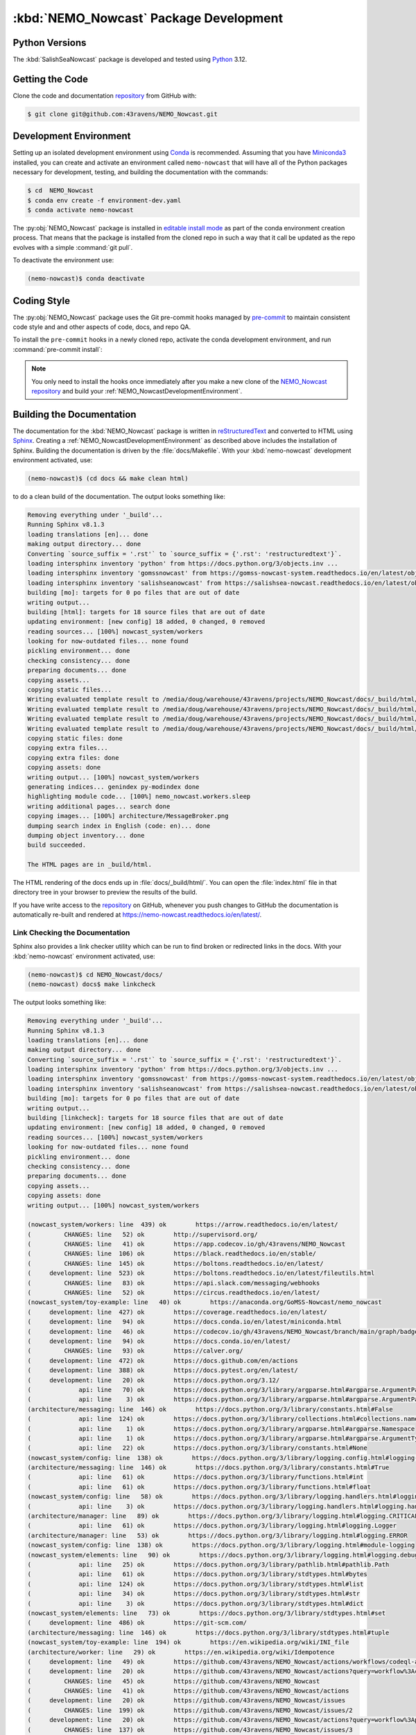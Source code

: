 .. Copyright 2016-2021 Doug Latornell, 43ravens

.. Licensed under the Apache License, Version 2.0 (the "License");
.. you may not use this file except in compliance with the License.
.. You may obtain a copy of the License at

..    http://www.apache.org/licenses/LICENSE-2.0

.. Unless required by applicable law or agreed to in writing, software
.. distributed under the License is distributed on an "AS IS" BASIS,
.. WITHOUT WARRANTIES OR CONDITIONS OF ANY KIND, either express or implied.
.. See the License for the specific language governing permissions and
.. limitations under the License.


.. _NEMO_NowcastPackageDevelopment:

***************************************
:kbd:`NEMO_Nowcast` Package Development
***************************************

.. image:: https://img.shields.io/badge/license-Apache%202-cb2533.svg
    :target: https://www.apache.org/licenses/LICENSE-2.0
    :alt: Licensed under the Apache License, Version 2.0
.. image:: https://img.shields.io/badge/license-BSD%203--Clause-orange.svg
    :target: https://opensource.org/license/BSD-3-Clause
    :alt: Licensed under the BSD-3-Clause License
.. image:: https://img.shields.io/badge/Python-3.12-blue?logo=python&label=Python&logoColor=gold
    :target: https://docs.python.org/3.12/
    :alt: Python Version
.. image:: https://img.shields.io/badge/version%20control-git-blue.svg?logo=github
    :target: https://github.com/43ravens/NEMO_Nowcast
    :alt: Git on GitHub
.. image:: https://img.shields.io/badge/pre--commit-enabled-brightgreen?logo=pre-commit&logoColor=white
    :target: https://pre-commit.com
    :alt: pre-commit
.. image:: https://img.shields.io/badge/code%20style-black-000000.svg
    :target: https://black.readthedocs.io/en/stable/
    :alt: The uncompromising Python code formatter
.. image:: https://readthedocs.org/projects/nemo-nowcast/badge/?version=latest
    :target: https://nemo-nowcast.readthedocs.io/en/latest/
    :alt: Documentation Status
.. image:: https://github.com/43ravens/NEMO_Nowcast/workflows/sphinx-linkcheck/badge.svg
    :target: https://github.com/43ravens/NEMO_Nowcast/actions?query=workflow%3Asphinx-linkcheck
    :alt: Sphinx linkcheck
.. image:: https://github.com/43ravens/NEMO_Nowcast/workflows/pytest-with-coverage/badge.svg
    :target: https://github.com/43ravens/NEMO_Nowcast/actions?query=workflow%3Apytest-with-coverage
    :alt: Pytest with Coverage Status
.. image:: https://codecov.io/gh/43ravens/NEMO_Nowcast/branch/main/graph/badge.svg
    :target: https://app.codecov.io/gh/43ravens/NEMO_Nowcast
    :alt: Codecov Testing Coverage Report
.. image:: https://github.com/43ravens/NEMO_Nowcast/actions/workflows/codeql-analysis.yaml/badge.svg
    :target: https://github.com/43ravens/NEMO_Nowcast/actions?query=workflow%3Acodeql-analysis
    :alt: CodeQL analysis
.. image:: https://img.shields.io/github/issues/43ravens/NEMO_Nowcast?logo=github
    :target: https://github.com/43ravens/NEMO_Nowcast/issues
    :alt: Issue Tracker

.. _NEMO_NowcastPythonVersions:

Python Versions
===============

.. image:: https://img.shields.io/badge/Python-3.12-blue?logo=python&label=Python&logoColor=gold
    :target: https://docs.python.org/3.12/
    :alt: Python Version


The :kbd:`SalishSeaNowcast` package is developed and tested using `Python`_ 3.12.

.. _Python: https://www.python.org/


.. _NEMO_NowcastGettingTheCode:

Getting the Code
================

.. image:: https://img.shields.io/badge/version%20control-git-blue.svg?logo=github
    :target: https://github.com/43ravens/NEMO_Nowcast
    :alt: Git on GitHub

Clone the code and documentation `repository`_ from GitHub with:

.. _repository: https://github.com/43ravens/NEMO_Nowcast

.. code-block:: bash

    $ git clone git@github.com:43ravens/NEMO_Nowcast.git


.. _NEMO_NowcastDevelopmentEnvironment:

Development Environment
=======================

Setting up an isolated development environment using `Conda`_ is recommended.
Assuming that you have `Miniconda3`_ installed,
you can create and activate an environment called ``nemo-nowcast`` that will have all of the Python packages necessary for development,
testing,
and building the documentation with the commands:

.. _Conda: https://docs.conda.io/en/latest/
.. _Miniconda3: https://docs.conda.io/en/latest/miniconda.html

.. code-block:: bash

    $ cd  NEMO_Nowcast
    $ conda env create -f environment-dev.yaml
    $ conda activate nemo-nowcast

The :py:obj:`NEMO_Nowcast` package is installed in `editable install mode`_ as part of the conda environment
creation process.
That means that the package is installed from the cloned repo in such a way that
it call be updated as the repo evolves with a simple :command:`git pull`.

.. _editable install mode: https://pip.pypa.io/en/stable/topics/local-project-installs/#editable-installs

To deactivate the environment use:

.. code-block:: bash

    (nemo-nowcast)$ conda deactivate


.. _NEMO_NowcastCodingStyle:

Coding Style
============

.. image:: https://img.shields.io/badge/pre--commit-enabled-brightgreen?logo=pre-commit&logoColor=white
    :target: https://pre-commit.com
    :alt: pre-commit
.. image:: https://img.shields.io/badge/code%20style-black-000000.svg
    :target: https://black.readthedocs.io/en/stable/
    :alt: The uncompromising Python code formatter

The :py:obj:`NEMO_Nowcast` package uses the Git pre-commit hooks managed by `pre-commit`_
to maintain consistent code style and and other aspects of code,
docs,
and repo QA.

.. _pre-commit: https://pre-commit.com/

To install the ``pre-commit`` hooks in a newly cloned repo,
activate the conda development environment,
and run :command:`pre-commit install`:

.. code-block:: bash
    $ cd NEMO_Nowcast
    $ conda activate nemo-nowcast
    (nemo-nowcast)$ pre-commit install

.. note::
    You only need to install the hooks once immediately after you make a new clone of the
    `NEMO_Nowcast repository`_ and build your :ref:`NEMO_NowcastDevelopmentEnvironment`.

.. _NEMO_Nowcast repository: https://github.com/43ravens/NEMO_Nowcast


.. _NEMO_NowcastBuildingTheDocumentation:

Building the Documentation
==========================

.. image:: https://readthedocs.org/projects/nemo-nowcast/badge/?version=latest
    :target: https://nemo-nowcast.readthedocs.io/en/latest/
    :alt: Documentation Status

The documentation for the :kbd:`NEMO_Nowcast` package is written in `reStructuredText`_ and converted to HTML using `Sphinx`_.
Creating a :ref:`NEMO_NowcastDevelopmentEnvironment` as described above includes the installation of Sphinx.
Building the documentation is driven by the :file:`docs/Makefile`.
With your :kbd:`nemo-nowcast` development environment activated,
use:

.. _reStructuredText: https://www.sphinx-doc.org/en/master/usage/restructuredtext/basics.html
.. _Sphinx: https://www.sphinx-doc.org/en/master/

.. code-block:: bash

    (nemo-nowcast)$ (cd docs && make clean html)

to do a clean build of the documentation.
The output looks something like:

.. code-block:: text

    Removing everything under '_build'...
    Running Sphinx v8.1.3
    loading translations [en]... done
    making output directory... done
    Converting `source_suffix = '.rst'` to `source_suffix = {'.rst': 'restructuredtext'}`.
    loading intersphinx inventory 'python' from https://docs.python.org/3/objects.inv ...
    loading intersphinx inventory 'gomssnowcast' from https://gomss-nowcast-system.readthedocs.io/en/latest/objects.inv ...
    loading intersphinx inventory 'salishseanowcast' from https://salishsea-nowcast.readthedocs.io/en/latest/objects.inv ...
    building [mo]: targets for 0 po files that are out of date
    writing output...
    building [html]: targets for 18 source files that are out of date
    updating environment: [new config] 18 added, 0 changed, 0 removed
    reading sources... [100%] nowcast_system/workers
    looking for now-outdated files... none found
    pickling environment... done
    checking consistency... done
    preparing documents... done
    copying assets...
    copying static files...
    Writing evaluated template result to /media/doug/warehouse/43ravens/projects/NEMO_Nowcast/docs/_build/html/_static/language_data.js
    Writing evaluated template result to /media/doug/warehouse/43ravens/projects/NEMO_Nowcast/docs/_build/html/_static/basic.css
    Writing evaluated template result to /media/doug/warehouse/43ravens/projects/NEMO_Nowcast/docs/_build/html/_static/documentation_options.js
    Writing evaluated template result to /media/doug/warehouse/43ravens/projects/NEMO_Nowcast/docs/_build/html/_static/js/versions.js
    copying static files: done
    copying extra files...
    copying extra files: done
    copying assets: done
    writing output... [100%] nowcast_system/workers
    generating indices... genindex py-modindex done
    highlighting module code... [100%] nemo_nowcast.workers.sleep
    writing additional pages... search done
    copying images... [100%] architecture/MessageBroker.png
    dumping search index in English (code: en)... done
    dumping object inventory... done
    build succeeded.

    The HTML pages are in _build/html.

The HTML rendering of the docs ends up in :file:`docs/_build/html/`.
You can open the :file:`index.html` file in that directory tree in your browser to preview the results of the build.

If you have write access to the `repository`_ on GitHub,
whenever you push changes to GitHub the documentation is automatically re-built and rendered at https://nemo-nowcast.readthedocs.io/en/latest/.


.. _NEMO_NowcastLinkCheckingTheDocumentation:

Link Checking the Documentation
-------------------------------

.. image:: https://github.com/43ravens/NEMO_Nowcast/workflows/sphinx-linkcheck/badge.svg
    :target: https://github.com/43ravens/NEMO_Nowcast/actions?query=workflow%3Asphinx-linkcheck
    :alt: Sphinx linkcheck

Sphinx also provides a link checker utility which can be run to find broken or redirected links in the docs.
With your :kbd:`nemo-nowcast` environment activated,
use:

.. code-block:: bash

    (nemo-nowcast)$ cd NEMO_Nowcast/docs/
    (nemo-nowcast) docs$ make linkcheck

The output looks something like:

.. code-block:: text

    Removing everything under '_build'...
    Running Sphinx v8.1.3
    loading translations [en]... done
    making output directory... done
    Converting `source_suffix = '.rst'` to `source_suffix = {'.rst': 'restructuredtext'}`.
    loading intersphinx inventory 'python' from https://docs.python.org/3/objects.inv ...
    loading intersphinx inventory 'gomssnowcast' from https://gomss-nowcast-system.readthedocs.io/en/latest/objects.inv ...
    loading intersphinx inventory 'salishseanowcast' from https://salishsea-nowcast.readthedocs.io/en/latest/objects.inv ...
    building [mo]: targets for 0 po files that are out of date
    writing output...
    building [linkcheck]: targets for 18 source files that are out of date
    updating environment: [new config] 18 added, 0 changed, 0 removed
    reading sources... [100%] nowcast_system/workers
    looking for now-outdated files... none found
    pickling environment... done
    checking consistency... done
    preparing documents... done
    copying assets...
    copying assets: done
    writing output... [100%] nowcast_system/workers

    (nowcast_system/workers: line  439) ok        https://arrow.readthedocs.io/en/latest/
    (         CHANGES: line   52) ok        http://supervisord.org/
    (         CHANGES: line   41) ok        https://app.codecov.io/gh/43ravens/NEMO_Nowcast
    (         CHANGES: line  106) ok        https://black.readthedocs.io/en/stable/
    (         CHANGES: line  145) ok        https://boltons.readthedocs.io/en/latest/
    (     development: line  523) ok        https://boltons.readthedocs.io/en/latest/fileutils.html
    (         CHANGES: line   83) ok        https://api.slack.com/messaging/webhooks
    (         CHANGES: line   52) ok        https://circus.readthedocs.io/en/latest/
    (nowcast_system/toy-example: line   40) ok        https://anaconda.org/GoMSS-Nowcast/nemo_nowcast
    (     development: line  427) ok        https://coverage.readthedocs.io/en/latest/
    (     development: line   94) ok        https://docs.conda.io/en/latest/miniconda.html
    (     development: line   46) ok        https://codecov.io/gh/43ravens/NEMO_Nowcast/branch/main/graph/badge.svg
    (     development: line   94) ok        https://docs.conda.io/en/latest/
    (         CHANGES: line   93) ok        https://calver.org/
    (     development: line  472) ok        https://docs.github.com/en/actions
    (     development: line  388) ok        https://docs.pytest.org/en/latest/
    (     development: line   20) ok        https://docs.python.org/3.12/
    (             api: line   70) ok        https://docs.python.org/3/library/argparse.html#argparse.ArgumentParser
    (             api: line    3) ok        https://docs.python.org/3/library/argparse.html#argparse.ArgumentParser.add_argument
    (architecture/messaging: line  146) ok        https://docs.python.org/3/library/constants.html#False
    (             api: line  124) ok        https://docs.python.org/3/library/collections.html#collections.namedtuple
    (             api: line    1) ok        https://docs.python.org/3/library/argparse.html#argparse.Namespace
    (             api: line    1) ok        https://docs.python.org/3/library/argparse.html#argparse.ArgumentTypeError
    (             api: line   22) ok        https://docs.python.org/3/library/constants.html#None
    (nowcast_system/config: line  138) ok        https://docs.python.org/3/library/logging.config.html#logging-config-dictschema
    (architecture/messaging: line  146) ok        https://docs.python.org/3/library/constants.html#True
    (             api: line   61) ok        https://docs.python.org/3/library/functions.html#int
    (             api: line   61) ok        https://docs.python.org/3/library/functions.html#float
    (nowcast_system/config: line   58) ok        https://docs.python.org/3/library/logging.handlers.html#logging.handlers.WatchedFileHandler
    (             api: line    3) ok        https://docs.python.org/3/library/logging.handlers.html#logging.handlers.RotatingFileHandler
    (architecture/manager: line   89) ok        https://docs.python.org/3/library/logging.html#logging.CRITICAL
    (             api: line   61) ok        https://docs.python.org/3/library/logging.html#logging.Logger
    (architecture/manager: line   53) ok        https://docs.python.org/3/library/logging.html#logging.ERROR
    (nowcast_system/config: line  138) ok        https://docs.python.org/3/library/logging.html#module-logging
    (nowcast_system/elements: line   90) ok        https://docs.python.org/3/library/logging.html#logging.debug
    (             api: line   25) ok        https://docs.python.org/3/library/pathlib.html#pathlib.Path
    (             api: line   61) ok        https://docs.python.org/3/library/stdtypes.html#bytes
    (             api: line  124) ok        https://docs.python.org/3/library/stdtypes.html#list
    (             api: line   34) ok        https://docs.python.org/3/library/stdtypes.html#str
    (             api: line    3) ok        https://docs.python.org/3/library/stdtypes.html#dict
    (nowcast_system/elements: line   73) ok        https://docs.python.org/3/library/stdtypes.html#set
    (     development: line  486) ok        https://git-scm.com/
    (architecture/messaging: line  146) ok        https://docs.python.org/3/library/stdtypes.html#tuple
    (nowcast_system/toy-example: line  194) ok        https://en.wikipedia.org/wiki/INI_file
    (architecture/worker: line   29) ok        https://en.wikipedia.org/wiki/Idempotence
    (     development: line   49) ok        https://github.com/43ravens/NEMO_Nowcast/actions/workflows/codeql-analysis.yaml/badge.svg
    (     development: line   20) ok        https://github.com/43ravens/NEMO_Nowcast/actions?query=workflow%3Acodeql-analysis
    (         CHANGES: line   45) ok        https://github.com/43ravens/NEMO_Nowcast
    (         CHANGES: line   41) ok        https://github.com/43ravens/NEMO_Nowcast/actions
    (     development: line   20) ok        https://github.com/43ravens/NEMO_Nowcast/issues
    (         CHANGES: line  199) ok        https://github.com/43ravens/NEMO_Nowcast/issues/2
    (     development: line   20) ok        https://github.com/43ravens/NEMO_Nowcast/actions?query=workflow%3Apytest-with-coverage
    (         CHANGES: line  137) ok        https://github.com/43ravens/NEMO_Nowcast/issues/3
    (     development: line   20) ok        https://github.com/43ravens/NEMO_Nowcast/actions?query=workflow%3Asphinx-linkcheck
    (         CHANGES: line  205) ok        https://github.com/43ravens/NEMO_Nowcast/issues/5
    (         CHANGES: line  159) ok        https://github.com/43ravens/NEMO_Nowcast/issues/7
    (         CHANGES: line  212) ok        https://github.com/43ravens/NEMO_Nowcast/issues/4
    (     development: line  461) ok        https://github.com/43ravens/NEMO_Nowcast/commits/main
    (     development: line   40) ok        https://github.com/43ravens/NEMO_Nowcast/workflows/sphinx-linkcheck/badge.svg
    (         CHANGES: line  152) ok        https://github.com/43ravens/NEMO_Nowcast/issues/8
    (     development: line   43) ok        https://github.com/43ravens/NEMO_Nowcast/workflows/pytest-with-coverage/badge.svg
    (           index: line   48) ok        https://gomss-nowcast-system.readthedocs.io/en/latest/index.html
    (         CHANGES: line  120) ok        https://github.com/43ravens/NEMO_Nowcast/issues/9
    (         CHANGES: line   18) ok        https://github.com/SalishSeaCast/SalishSeaCmd/actions?query=workflow%3Acodeql-analysis
    (nowcast_system/workers: line  245) ok        https://gomss-nowcast-system.readthedocs.io/en/latest/workers.html#downloadweatherworker
    (nowcast_system/workers: line   43) ok        https://gomss-nowcast-system.readthedocs.io/en/latest/workers.html#gomss-nowcastsystemworkers
    (     development: line   34) ok        https://img.shields.io/badge/code%20style-black-000000.svg
    (     development: line  523) ok        https://github.com/mahmoud/boltons/blob/master/LICENSE
    (     development: line   28) ok        https://img.shields.io/badge/Python-3.12-blue?logo=python&label=Python&logoColor=gold
    (     development: line   22) ok        https://img.shields.io/badge/license-Apache%202-cb2533.svg
    (     development: line   31) ok        https://img.shields.io/badge/version%20control-git-blue.svg?logo=github
    (nowcast_system/elements: line   24) ok        https://github.com/SalishSeaCast/SalishSeaNowcast
    (architecture/message_broker: line   48) ok        https://learning-0mq-with-pyzmq.readthedocs.io/en/latest/pyzmq/devices/queue.html
    (     development: line   25) ok        https://img.shields.io/badge/license-BSD%203--Clause-orange.svg
    (     development: line   20) ok        https://nemo-nowcast.readthedocs.io/en/latest/
    (         CHANGES: line  126) ok        https://nemo-nowcast.readthedocs.io/en/latest/architecture/log_aggregator.html
    (     development: line   52) ok        https://img.shields.io/github/issues/43ravens/NEMO_Nowcast?logo=github
    (     development: line  132) ok        https://peps.python.org/pep-0008/
    (         CHANGES: line   75) ok        https://nemo-nowcast.readthedocs.io/en/latest/nowcast_system/elements.html#handling-worker-race-conditions
    (             api: line    3) ok        https://nemo-nowcast.readthedocs.io/en/latest/nowcast_system/index.html
    (     development: line  523) ok        https://pypi.org/project/boltons/
    (     development: line   20) ok        https://opensource.org/license/BSD-3-Clause
    (     development: line  427) ok        https://pytest-cov.readthedocs.io/en/latest/
    (architecture/messaging: line  127) ok        https://pyyaml.org/wiki/PyYAMLDocumentation
    (     development: line  109) ok        https://pip.pypa.io/en/stable/topics/local-project-installs/#editable-installs
    (           index: line   30) ok        https://salishsea-nowcast.readthedocs.io/en/latest/
    (nowcast_system/elements: line   67) ok        https://salishsea-nowcast.readthedocs.io/en/latest/workers.html#downloadliveoceanworker
    (nowcast_system/workers: line  354) ok        https://salishsea-nowcast.readthedocs.io/en/latest/workers.html#downloadweatherworker
    (     development: line   37) ok        https://readthedocs.org/projects/nemo-nowcast/badge/?version=latest
    (nowcast_system/elements: line   67) ok        https://salishsea-nowcast.readthedocs.io/en/latest/workers.html#gribtonetcdfworker
    (nowcast_system/elements: line   67) ok        https://salishsea-nowcast.readthedocs.io/en/latest/workers.html#makeliveoceanfilesworker
    (nowcast_system/workers: line  336) ok        https://salishsea-nowcast.readthedocs.io/en/latest/workers.html#makesshfilesworker
    (nowcast_system/elements: line   67) ok        https://salishsea-nowcast.readthedocs.io/en/latest/workers.html#process-flow
    (architecture/messaging: line   47) ok        https://salishsea-nowcast.readthedocs.io/en/latest/workers.html#module-nowcast.workers.download_weather
    (nowcast_system/elements: line   67) ok        https://salishsea-nowcast.readthedocs.io/en/latest/workers.html#nowcast.next_workers.after_collect_weather
    (nowcast_system/workers: line   44) ok        https://salishsea-nowcast.readthedocs.io/en/latest/workers.html#salishseanowcastsystemworkers
    (             api: line    3) ok        https://salishsea-nowcast.readthedocs.io/en/latest/workers.html#module-nowcast.next_workers
    (     development: line   20) ok        https://www.apache.org/licenses/LICENSE-2.0
    (         CHANGES: line   37) ok        https://sentry.io/welcome/
    (nowcast_system/elements: line   67) ok        https://salishsea-nowcast.readthedocs.io/en/latest/workers.html#uploadforcingworker
    (           index: line   43) ok        https://salishsea.eos.ubc.ca/nemo/results/index.html
    (nowcast_system/workers: line  322) ok        https://salishsea-nowcast.readthedocs.io/en/latest/workers.html#watchnemo-worker
    (     development: line  169) ok        https://www.sphinx-doc.org/en/master/usage/restructuredtext/basics.html
    (     development: line   66) ok        https://www.python.org/
    (     development: line  169) ok        https://www.sphinx-doc.org/en/master/
    (architecture/message_broker: line   48) ok        https://zeromq.org/
    (           index: line   21) ok        https://www.nemo-ocean.eu/
    build succeeded.

    Look for any errors in the above output or in _build/linkcheck/output.txt

:command:`make linkcheck` is run monthly via a `scheduled GitHub Actions workflow`_

.. _scheduled GitHub Actions workflow: https://github.com/43ravens/NEMO_Nowcast/actions?query=workflow%3Asphinx-linkcheck


.. _NEMO_NowcastRunningTheUnitTests:

Running the Unit Tests
======================

The test suite for the :kbd:`NEMO_Nowcast` package is in :file:`NEMO_Nowcast/tests/`.
The `pytest`_ tool is used for test parametrization and as the test runner for the suite.

.. _pytest: https://docs.pytest.org/en/latest/

With your :kbd:`nemo-nowcast` development environment activated,
use:

.. code-block:: bash

    (nemo-nowcast)$ cd NEMO_Nowcast/
    (nemo-nowcast)$ pytest

to run the test suite.
The output looks something like:

.. code-block:: text

(/home/doug/conda_envs/nemo-nowcast) /media/doug/warehouse/43ravens/projects/NEMO_Nowcast git:[main]
pytest
================================== test session starts ===================================
platform linux -- Python 3.12.7, pytest-8.3.3, pluggy-1.5.0
Using --randomly-seed=202895674
rootdir: /media/doug/warehouse/43ravens/projects/NEMO_Nowcast
plugins: randomly-3.15.0, cov-5.0.0
collected 319 items

tests/test_worker.py ....................................................................
........................                                                           [ 28%]
tests/workers/test_clear_checklist.py .........                                    [ 31%]
tests/test_scheduler.py ...................                                        [ 37%]
tests/workers/test_awaken.py ........                                              [ 40%]
tests/test_manager.py ...................................................................
................                                                                   [ 66%]
tests/test_cli.py .................                                                [ 71%]
tests/test_log_aggregator.py .................                                     [ 76%]
tests/test_next_workers.py ......                                                  [ 78%]
tests/workers/test_sleep.py .........                                              [ 81%]
tests/test_message.py ......                                                       [ 83%]
tests/test_config.py .................                                             [ 88%]
tests/test_message_broker.py ...................                                   [ 94%]
tests/workers/test_rotate_logs.py .................                                [100%]

================================== 319 passed in 18.69s ==================================

You can monitor what lines of code the test suite exercises using the `coverage.py`_ and `pytest-cov`_ tools with the commands:

.. _coverage.py: https://coverage.readthedocs.io/en/latest/
.. _pytest-cov: https://pytest-cov.readthedocs.io/en/latest/

.. code-block:: bash

    (nemo-nowcast)$ cd NEMO_Nowcast/
    (nemo-nowcast)$ pytest --cov=./

The test coverage report will be displayed below the test suite run output.

Alternatively,
you can use

.. code-block:: bash

    (nemo-nowcast)$ pytest --cov=./ --cov-report html

to produce an HTML report that you can view in your browser by opening :file:`NEMO_Nowcast/htmlcov/index.html`.


.. _NEMO_NowcastContinuousIntegration:

Continuous Integration
----------------------

.. image:: https://github.com/43ravens/NEMO_Nowcast/workflows/pytest-with-coverage/badge.svg
    :target: https://github.com/43ravens/NEMO_Nowcast/actions?query=workflow%3Apytest-with-coverage
    :alt: Pytest with Coverage Status
.. image:: https://codecov.io/gh/43ravens/NEMO_Nowcast/branch/main/graph/badge.svg
    :target: https://app.codecov.io/gh/43ravens/NEMO_Nowcast
    :alt: Codecov Testing Coverage Report

The :kbd:`NEMO_Nowcast` package unit test suite is run and a coverage report is generated whenever changes are pushed to GitHub.
The results are visible on the `repo actions page`_,
from the green checkmarks beside commits on the `repo commits page`_,
or from the green checkmark to the left of the "Latest commit" message on the `repo code overview page`_ .
The testing coverage report is uploaded to `codecov.io`_

.. _repo actions page: https://github.com/43ravens/NEMO_Nowcast/actions
.. _repo commits page: https://github.com/43ravens/NEMO_Nowcast/commits/main
.. _repo code overview page: https://github.com/43ravens/NEMO_Nowcast
.. _codecov.io: https://app.codecov.io/gh/43ravens/NEMO_Nowcast

The `GitHub Actions`_ workflow configuration that defines the continuous integration tasks is in the :file:`.github/workflows/pytest-with-coverage.yaml` file.

.. _GitHub Actions: https://docs.github.com/en/actions


.. _NEMO_NowcastVersionControlRepository:

Version Control Repository
==========================

.. image:: https://img.shields.io/badge/version%20control-git-blue.svg?logo=github
    :target: https://github.com/43ravens/NEMO_Nowcast
    :alt: Git on GitHub

The :kbd:`NEMO_Nowcast` package code and documentation source files are available as a `Git`_ repository at https://github.com/43ravens/NEMO_Nowcast.

.. _Git: https://git-scm.com/


.. _NEMO_NowcastIssueTracker:

Issue Tracker
=============

.. image:: https://img.shields.io/github/issues/43ravens/NEMO_Nowcast?logo=github
    :target: https://github.com/43ravens/NEMO_Nowcast/issues
    :alt: Issue Tracker

Development tasks,
bug reports,
and enhancement ideas are recorded and managed in the issue tracker at https://github.com/43ravens/NEMO_Nowcast/issues


.. _NEMO_NowcastLicenses:

Licenses
========

.. image:: https://img.shields.io/badge/license-Apache%202-cb2533.svg
    :target: https://www.apache.org/licenses/LICENSE-2.0
    :alt: Licensed under the Apache License, Version 2.0
.. image:: https://img.shields.io/badge/license-BSD%203--Clause-orange.svg
    :target: https://opensource.org/license/BSD-3-Clause
    :alt: Licensed under the BSD-3-Clause License

The NEMO_Nowcast framework code and documentation are copyright 2016-2021 by Doug Latornell, 43ravens.

They are licensed under the Apache License, Version 2.0.
https://www.apache.org/licenses/LICENSE-2.0
Please see the LICENSE file for details of the license.

The `fileutils`_ module from the `boltons`_ project is included in the NEMO_Nowcast package.
It is copyright 2016 by Mahmoud Hashemi and used under the terms of the `boltons BSD license`_.

.. _fileutils: https://boltons.readthedocs.io/en/latest/fileutils.html
.. _boltons: https://pypi.org/project/boltons/
.. _boltons BSD license: https://github.com/mahmoud/boltons/blob/master/LICENSE
